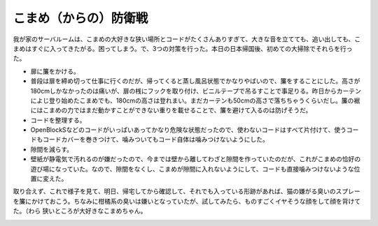 ﻿こまめ（からの）防衛戦
######################


我が家のサーバルームは、こまめの大好きな狭い場所とコードがたくさんありすぎて、大きな音を立てても、追い出しても、こまめはすぐに入ってきたがる。困ってしまう。で、3つの対策を行った。本日の日本帰国後、初めての大掃除でそれらを行った。

* 扉に簾をかける。

* 普段は扉を締め切って仕事に行くのだが、帰ってくると蒸し風呂状態でかなりやばいので、簾をすることにした。高さが180cmしかなかったのは痛いが、扉の桟にフックを取り付け、ビニルテープで吊るすことで事足りる。昨日からカーテンによじ登り始めたこまめでも、180cmの高さは登れまい。まだカーテンも50cmの高さで落ちちゃうくらいだし。簾の裾にはこまめの力ではまだ動かすことができない重りを載せることで、簾を避けて入るのは防げそうだ。


* コードを整理する。

* OpenBlockSなどのコードがいっぱいあってかなり危険な状態だったので、使わないコードはすべて片付けて、使うコードもコードカバーを巻きつけて、噛みついてもコード自体は噛みつけないようにした。


* 隙間を減らす。

* 壁紙が静電気で汚れるのが嫌だったので、今までは壁から離してわざと隙間を作っていたのだが、これがこまめの恰好の遊び場になっていた。なので、隙間をなくし、こまめが隙間に入れないようにして、コードも直接噛みつけないような位置に変えた。



取り合えず、これで様子を見て、明日、帰宅してから確認して、それでも入っている形跡があれば、猫の嫌がる臭いのスプレーを簾にかけておこう。ちなみに柑橘系の臭いは嫌いとなっていたが、試してみたら、ものすごくイヤそうな顔をして顔を背けてた。（わら
狭いところが大好きなこまめちゃん。

.. image:: http://cdn-ak.f.st-hatena.com/images/fotolife/m/mkouhei/20090814/20090814005220.png
   :alt: f:id:mkouhei:20090814005220p:image


.. image:: http://cdn-ak.f.st-hatena.com/images/fotolife/m/mkouhei/20090814/20090814005221.png
   :alt: f:id:mkouhei:20090814005221p:image


.. image:: http://cdn-ak.f.st-hatena.com/images/fotolife/m/mkouhei/20090814/20090814005222.png
   :alt: f:id:mkouhei:20090814005222p:image


.. image:: http://cdn-ak.f.st-hatena.com/images/fotolife/m/mkouhei/20090810/20090810005053.png
   :alt: f:id:mkouhei:20090810005053p:image


.. image:: http://cdn-ak.f.st-hatena.com/images/fotolife/m/mkouhei/20090810/20090810005052.png
   :alt: f:id:mkouhei:20090810005052p:image




.. author:: mkouhei
.. categories:: ねこ, 生活, 
.. tags::
.. comments::


